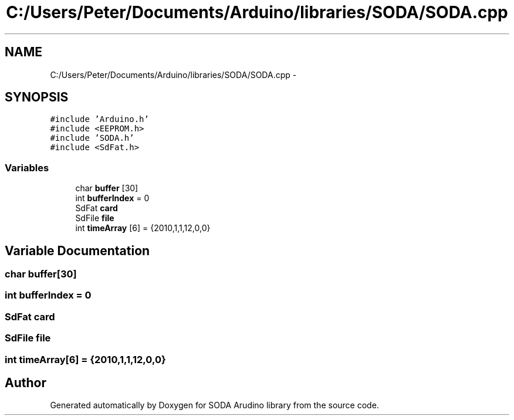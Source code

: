 .TH "C:/Users/Peter/Documents/Arduino/libraries/SODA/SODA.cpp" 3 "Mon Jun 9 2014" "SODA Arudino library" \" -*- nroff -*-
.ad l
.nh
.SH NAME
C:/Users/Peter/Documents/Arduino/libraries/SODA/SODA.cpp \- 
.SH SYNOPSIS
.br
.PP
\fC#include 'Arduino\&.h'\fP
.br
\fC#include <EEPROM\&.h>\fP
.br
\fC#include 'SODA\&.h'\fP
.br
\fC#include <SdFat\&.h>\fP
.br

.SS "Variables"

.in +1c
.ti -1c
.RI "char \fBbuffer\fP [30]"
.br
.ti -1c
.RI "int \fBbufferIndex\fP = 0"
.br
.ti -1c
.RI "SdFat \fBcard\fP"
.br
.ti -1c
.RI "SdFile \fBfile\fP"
.br
.ti -1c
.RI "int \fBtimeArray\fP [6] = {2010,1,1,12,0,0}"
.br
.in -1c
.SH "Variable Documentation"
.PP 
.SS "char buffer[30]"

.SS "int bufferIndex = 0"

.SS "SdFat card"

.SS "SdFile file"

.SS "int timeArray[6] = {2010,1,1,12,0,0}"

.SH "Author"
.PP 
Generated automatically by Doxygen for SODA Arudino library from the source code\&.
